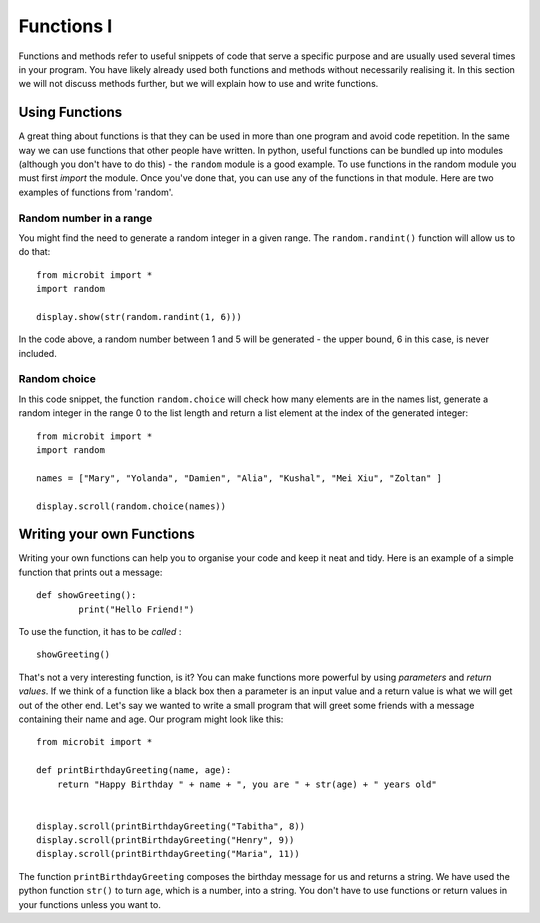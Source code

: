 ************
Functions I
************

Functions and methods refer to useful snippets of code that serve a specific purpose and are usually used several times in your program. 
You have likely already used both functions and methods without necessarily realising it. 
In this section we will not discuss methods further, but we will explain how to use and write functions. 

Using Functions
================
A great thing about functions is that they can be used in more than one program and avoid code repetition. In the same way we can use functions that other people have 
written. 
In python, useful functions can be bundled up into modules (although you don't have to do this) - the ``random`` module is a good example. 
To use functions in the random module you must first `import` the module. Once you've done that, you can use any of the functions in that module. Here are two examples 
of functions from 'random'.

Random number in a range
-------------------------
You might find the need to generate a random integer in a given range. The ``random.randint()`` function will allow us to do that::

	from microbit import *
	import random
	
	display.show(str(random.randint(1, 6)))

In the code above, a random number between 1 and 5 will be generated - the upper bound, 6 in this case, is never included.
	
Random choice
--------------
In this code snippet, the function ``random.choice`` will check how many elements are in the names list, generate a random integer in the range 0 to the list length 
and return a list element at the index of the generated integer::

	from microbit import *
	import random
	
	names = ["Mary", "Yolanda", "Damien", "Alia", "Kushal", "Mei Xiu", "Zoltan" ]
	
	display.scroll(random.choice(names))


Writing your own Functions
============================
Writing your own functions can help you to organise your code and keep it neat and tidy. Here is an example of a simple function that prints out a message::


	def showGreeting():
		print("Hello Friend!")

To use the function, it has to be *called* : ::

	showGreeting()

That's not a very interesting function, is it? You can make functions more powerful by using `parameters` and `return values`. If we think of a function like a black box 
then a parameter is an input value and a return value is what we will get out of the other end. Let's say we wanted to write a small program that will greet some 
friends with a message containing their name and age. Our program might look like this::

	from microbit import *

	def printBirthdayGreeting(name, age):
	    return "Happy Birthday " + name + ", you are " + str(age) + " years old"   


 	display.scroll(printBirthdayGreeting("Tabitha", 8))
 	display.scroll(printBirthdayGreeting("Henry", 9))
 	display.scroll(printBirthdayGreeting("Maria", 11))
		
The function ``printBirthdayGreeting`` composes the birthday message for us and returns a string. We have used the python function ``str()`` to turn ``age``, 
which is a number, into a string.  You don't have to use functions or return values in your functions unless you want to.	
